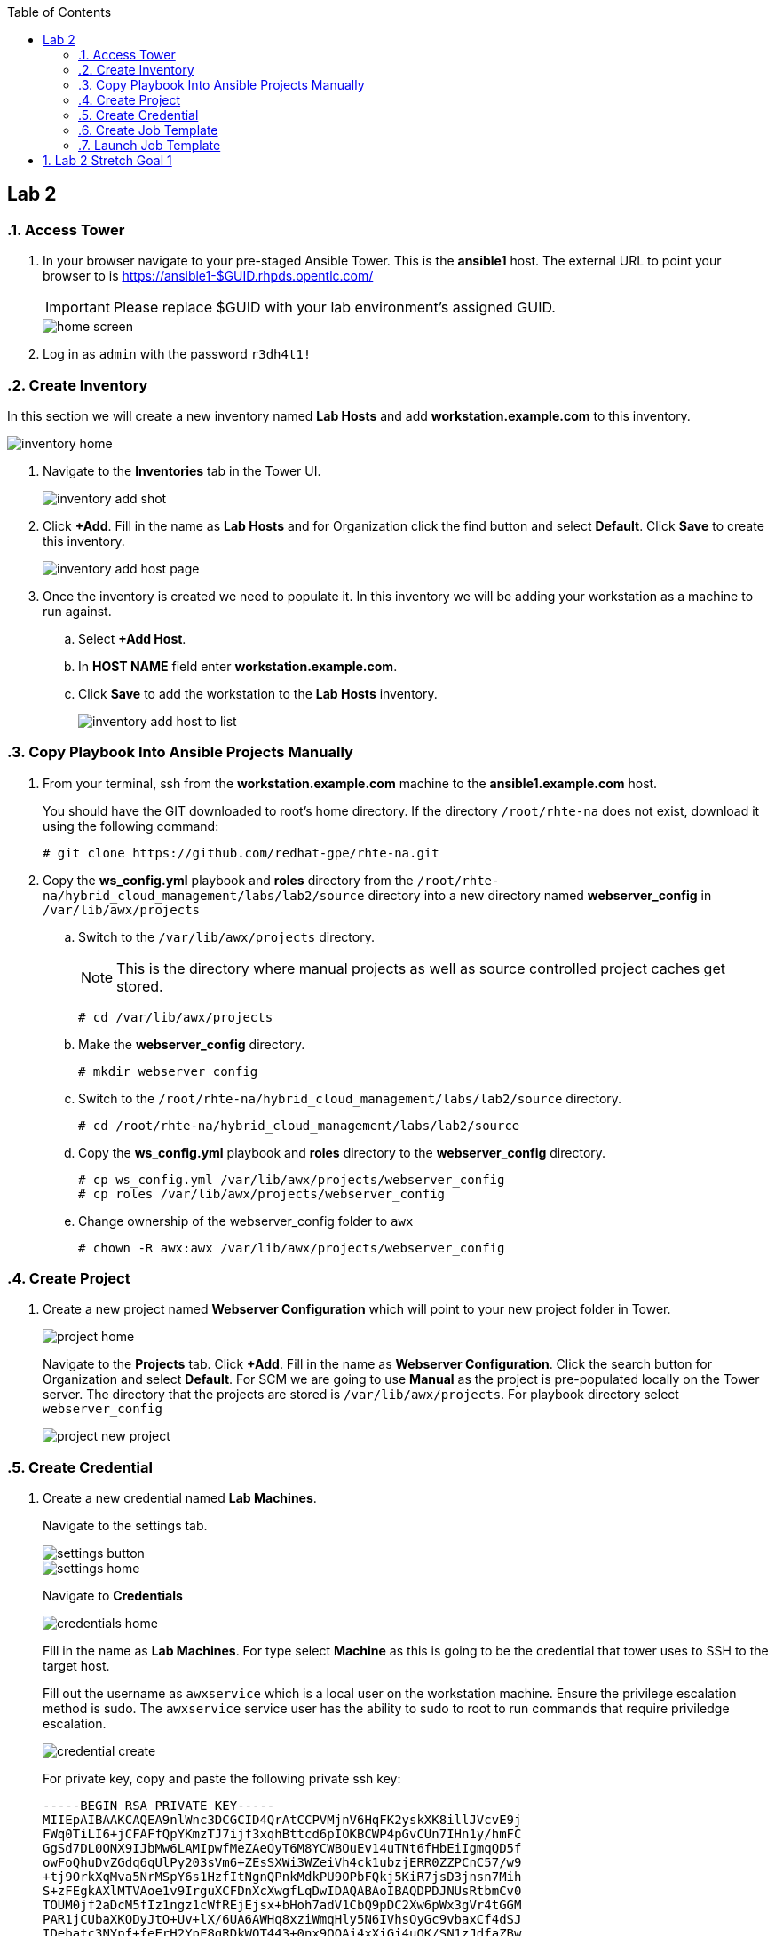 :scrollbar:
:data-uri:
:toc2:
:linkattrs:


== Lab 2

:numbered:

=== Access Tower

. In your browser navigate to your pre-staged Ansible Tower. This is the *ansible1* host. The external URL to point your browser to is https://ansible1-$GUID.rhpds.opentlc.com/
+
[IMPORTANT]
Please replace $GUID with your lab environment's assigned GUID.
+
image::images/home_screen.png[]

. Log in as `admin` with the password `r3dh4t1!`

=== Create Inventory

In this section we will create a new inventory named *Lab Hosts* and add *workstation.example.com* to this inventory.

image::images/inventory_home.png[]

. Navigate to the *Inventories* tab in the Tower UI.
+
image::images/inventory_add_shot.png[]

. Click *+Add*. Fill in the name as *Lab Hosts* and for Organization click the find button and select *Default*. Click *Save* to create this inventory.
+
image::images/inventory_add_host_page.png[]

. Once the inventory is created we need to populate it. In this inventory we will be adding your workstation as a machine to run against. 
.. Select *+Add Host*.
.. In *HOST NAME* field enter *workstation.example.com*.

.. Click *Save* to add the workstation to the *Lab Hosts* inventory.
+
image::images/inventory_add_host_to_list.png[]

=== Copy Playbook Into Ansible Projects Manually

. From your terminal, ssh from the *workstation.example.com* machine to the *ansible1.example.com* host.
+
You should have the GIT downloaded to root's home directory. If the directory `/root/rhte-na` does not exist, download it using the following command:
+
----
# git clone https://github.com/redhat-gpe/rhte-na.git
----

. Copy the *ws_config.yml* playbook and *roles* directory from the `/root/rhte-na/hybrid_cloud_management/labs/lab2/source` directory into a new directory named *webserver_config* in `/var/lib/awx/projects`

.. Switch to the `/var/lib/awx/projects` directory.
+
[NOTE]
This is the directory where manual projects as well as source controlled project caches get stored.
+
----
# cd /var/lib/awx/projects
----

.. Make the *webserver_config* directory.
+
----
# mkdir webserver_config
----

.. Switch to the `/root/rhte-na/hybrid_cloud_management/labs/lab2/source` directory.
+
----
# cd /root/rhte-na/hybrid_cloud_management/labs/lab2/source
----

.. Copy the *ws_config.yml* playbook and *roles* directory to the *webserver_config* directory.
+
----
# cp ws_config.yml /var/lib/awx/projects/webserver_config
# cp roles /var/lib/awx/projects/webserver_config
----

.. Change ownership of the webserver_config folder to `awx`
+
----
# chown -R awx:awx /var/lib/awx/projects/webserver_config
----

=== Create Project

. Create a new project named *Webserver Configuration* which will point to your new project folder in Tower.
+
image::images/project_home.png[]
+
Navigate to the *Projects* tab. Click *+Add*. Fill in the name as *Webserver Configuration*. Click the search button for Organization and select *Default*. For SCM we are going to use *Manual* as the project is pre-populated locally on the Tower server. The directory that the projects are stored is `/var/lib/awx/projects`. For playbook directory select `webserver_config`
+
image::images/project_new_project.png[]


=== Create Credential

. Create a new credential named *Lab Machines*.
+
Navigate to the settings tab.
+
image::images/settings_button.png[]
+
image::images/settings_home.png[]
+
Navigate to *Credentials*
+
image::images/credentials_home.png[]
+
Fill in the name as *Lab Machines*. For type select *Machine* as this is going to be the credential that tower uses to SSH to the target host.
+
Fill out the username as `awxservice` which is a local user on the workstation machine. Ensure the privilege escalation method is sudo. The `awxservice` service user has the ability to sudo to root to run commands that require priviledge escalation.
+
image::images/credential_create.png[]
+
For private key, copy and paste the following private ssh key:
+
----
-----BEGIN RSA PRIVATE KEY-----
MIIEpAIBAAKCAQEA9nlWnc3DCGCID4QrAtCCPVMjnV6HqFK2yskXK8illJVcvE9j
FWq0TiLI6+jCFAFfQpYKmzTJ7ijf3xqhBttcd6pIOKBCWP4pGvCUn7IHn1y/hmFC
GgSd7DL0ONX9IJbMw6LAMIpwfMeZAeQyT6M8YCWBOuEv14uTNt6fHbEiIgmqQD5f
owFoQhuDvZGdq6qUlPy203sVm6+ZEsSXWi3WZeiVh4ck1ubzjERR0ZZPCnC57/w9
+tj9OrkXqMva5NrMSpY6s1HzfItNgnQPnkMdkPU9OPbFQkj5KiR7jsD3jnsn7Mih
S+zFEgkAXlMTVAoe1v9IrguXCFDnXcXwgfLqDwIDAQABAoIBAQDPDJNUsRtbmCv0
TOUM0jf2aDcM5fIz1ngz1cWfREjEjsx+bHoh7adV1CbQ9pDC2Xw6pWx3gVr4tGGM
PAR1jCUbaXKODyJtO+Uv+lX/6UA6AWHq8xziWmqHly5N6IVhsQyGc9vbaxCf4dSJ
IDebatc3NYpf+feErH2YpF8qRDkWOT443+0nx9OOAj4xXiGi4uQK/SN1zJdfaZBw
4mJm6i03ipauEFOVQeFMArGfaH2U98njFZZUtNH/yXjnPCjroA4NyZAswUdnwVbJ
mU4/KZtHHPDWRLnaztB8aQDRsS3sUv0gK9NM44Xkg1blNjk7Glm5n4N5A7llLf3E
JQkPtN9xAoGBAP59DoEzWdb2OUi4C92RQGETZ2nfU/0t2h6jCQdGtTOjAEGeUcwf
dzcXLcUtGJ6OQD4wYz69pmYLD0hP7xVYMuyQCW+UW5dcDHe9BL9mPtUeqFgJBEbR
VV8vl7+H6wT3Ab0ubNAHfjKCAKXNuGsbiGXX23NYUiUWZbp1KWSVg+LFAoGBAPfw
GIaeNKHoK6S8bFtaG5pYf/IgPlvFINYmjCVHUNmV/7m27/rTenTZIxjDuqCfNOf8
khSgqiXHlwVUgUvqj+2Tu9UzXBUDvu2HPHsBeSAqPkalLz/+gM5ZszPkAeRIB6AO
C6xACdwPXwqcTFvTHtnVvXatat4qF+A9OASIA1bDAoGAJLkFC83OK//R2lV8mNdp
89gp9xQb+Y/RRtR97AffA/mEgvOGmC7+M/vrReWxBMhAKvkuiRIy3czAws2OEYVt
q8dJJUnCQcAtqGWlNr1ZWcWXw0Rh0ppIeHjUq/XACzJdlOALIaXDJyStVT+vWf1a
HGAesbFQATwPJ+3aMEKHCoUCgYEA0oekO8LgzE5ZqNN6awOThrb5Rb7NVJ2J6W3n
+MuawnfVInxNQD4MsGWkoKWqtjMZ+JcF79ARSm01NohwFeeB+WlFyJ6I5Ss+F3GL
EKPKl15nbRNckMlp1E5klX5ZgN8M4oKqtMPX222N9XOMfzhA7RXKgJh2s1ko1vcE
twxLUYMCgYALM2eGOObX4OouXeK0o6+r3XGjWi1jZr27R5/0axxibD6QJnYW1dBw
eTNrO0pI2ridTkbL0eIOOVO8GSPMvyZLko6MdGxOoc1MAqR2F8Sltz5vAj0zBiNM
SkfvR3ErKaYjXKsFvyS2tFSmpAr8fCcGhXbycHwMD6WamkuKDbPwQw==
-----END RSA PRIVATE KEY-----
----

=== Create Job Template

. Create a new Job Template named *Lab Webserver Configuration*.
+
Navigate to the Templates tab.
+
Click *+Add* and select `Job Template`.
+
image::images/job_template_home_add.png[]
+
Fill in *Lab Webserver Configuration* for the name. The Job Type should be `Run`.
+
image::images/job_template_create.png[]
+
For Inventory, select the search icon and select the inventory we previously created, `Lab Hosts`
+
For the Project, select the search icon and select the Project we created, `Webserver Configuration`. For the Playbook you will want to select `ws_config.yml`.
+
For the Machine Credential we will select the `Lab Machines` credential.
+
Because the playbook itself contains the configuration to escalate to root for it's tasks, we do not need to select `Enable Privilege Escalation`.
+
Under `Extra Variables` we want to select `Prompt on launch`. This will allow extra variables to be passed to the playbook at instantiation time.
+
image::images/job_template_save.png[]
+
Finally, select *Save* to create this Job Template.

=== Launch Job Template

. Run the *Lab Webserver Configuration* Job Template.
+
Navigate to `Templates`.
+
Locate the `Lab Webserver Configuration` Job Template and click the run button (this is the rocketship button).
+
image::images/job_template_selection.png[]
+
Do not input any extra variables when prompted.
+
Observe that when the Job Template was run it is a new Job instance that is actually ran. You should see the ansible playbook log on the right side on the Job window.

. Run the Job Template again only this time passing in extra variables.
+
When prompted for extra variables, input the following YAML into the text box.
+
----
---
body_content: "Hello from the extra vars!"
----

== Lab 2 Stretch Goal 1

. *Stretch Goal:* Configure LDAP Authentication
+
There is a Red Hat Directory Server (RHDS) LDAP server configured on the *ansible1.example.com* host with a couple users created.
+
One user is named *tower* with a password of *passw0rd* which you should use to configure as the BIND DN for Tower.
+
There is also a user named *consultant* with a password of *r3dh4t1!* which you should be able to log in with System Administrator access in Tower. This user belongs to the *Consultants* group in LDAP.

.. Log in to the Tower UI as admin.

.. Navigate to Settings -> Configure Tower

.. Navigate to the Sub Category *LDAP*
+
image::images/ldap_config.png[]

.. Set the LDAP SERVER URI to `ldap://ansible1.example.com:389`

.. Set the LDAP BIND DN to *tower*

.. Set the LDAP BIND PASSWORD to *passw0rd*

.. Set the LDAP GROUP TYPE to `GroupOfUniqueNames`

.. Set LDAP USER SEARCH to the following in order to set the search DN, the scope, and the attribute which should be mapped to the username to sign in with.
+
----
[
 "OU=People,DC=example,DC=com",
 "SCOPE_SUBTREE",
 "(uid=%(user)s)"
]
----

.. Set LDAP GROUP SEARCH to the following in order to set the search DN to find the groups.
+
----
[
 "OU=Groups,DC=example,DC=com",
 "SCOPE_SUBTREE",
 "(objectClass=group)"
]
----

.. Set the LDAP USER ATTRIBUTE MAP to the following in order to map the LDAP attributes to the appropriate Tower parameters.
+
----
{
 "first_name": "givenName",
 "last_name": "sn",
 "email": "mail"
}
----

.. Set the LDAP USER FLAGS BY GROUP to the following in order to map the *Consultants* group to be "Super Users" which will function as System Administrator for the Tower. The users that belong to this group will have the same privilege as *admin*.
+
----
{
"is_superuser": "cn=Consultants,ou=groups,dc=example,dc=com"
}
----

. Log in to Tower first as the *tower* user with *passw0rd* as the password in order to see what Tower looks like without any privilege. This user is configured from LDAP. The password is configured in the LDAP server.

. Log in to Tower as the *consultant* user with *r3dh4t1!* as the password. If the mapping worked you should see everything you were able to see as the *admin* user.
